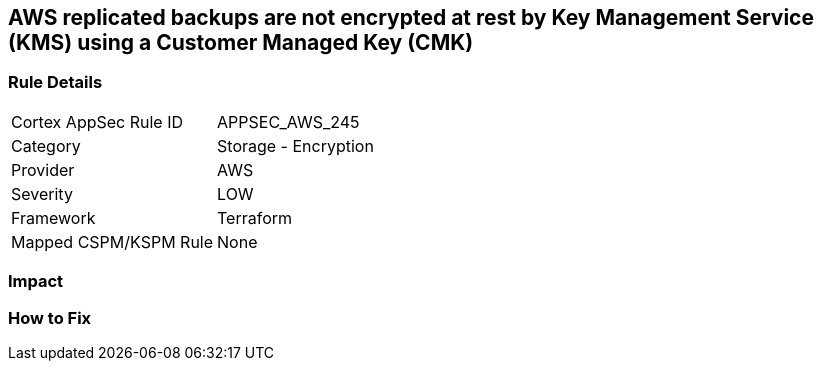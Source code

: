 == AWS replicated backups are not encrypted at rest by Key Management Service (KMS) using a Customer Managed Key (CMK)


=== Rule Details

[cols="1,2"]
|===
|Cortex AppSec Rule ID |APPSEC_AWS_245
|Category |Storage - Encryption
|Provider |AWS
|Severity |LOW
|Framework |Terraform
|Mapped CSPM/KSPM Rule |None
|===


=== Impact
=== How to Fix
